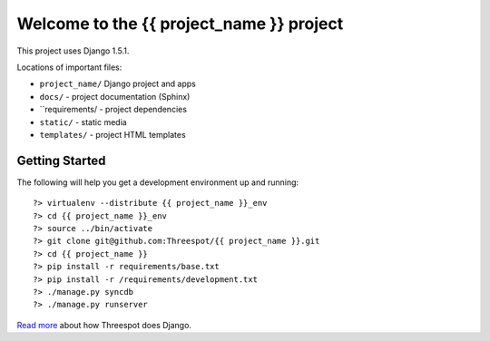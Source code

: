 =============================================
Welcome to the {{ project_name }} project
=============================================

This project uses Django 1.5.1.

Locations of important files:

* ``project_name/`` Django project and apps
* ``docs/`` - project documentation (Sphinx)
* ``requirements/ - project dependencies
* ``static/`` - static media
* ``templates/`` - project HTML templates

Getting Started
-----------------

The following will help you get a development environment up and running::

    ?> virtualenv --distribute {{ project_name }}_env
    ?> cd {{ project_name }}_env
    ?> source ../bin/activate
    ?> git clone git@github.com:Threespot/{{ project_name }}.git
    ?> cd {{ project_name }}
    ?> pip install -r requirements/base.txt
    ?> pip install -r /requirements/development.txt
    ?> ./manage.py syncdb
    ?> ./manage.py runserver

`Read more <http://apps.threespot.com/Threespot-Django-Manual/>`_ about how Threespot does Django.